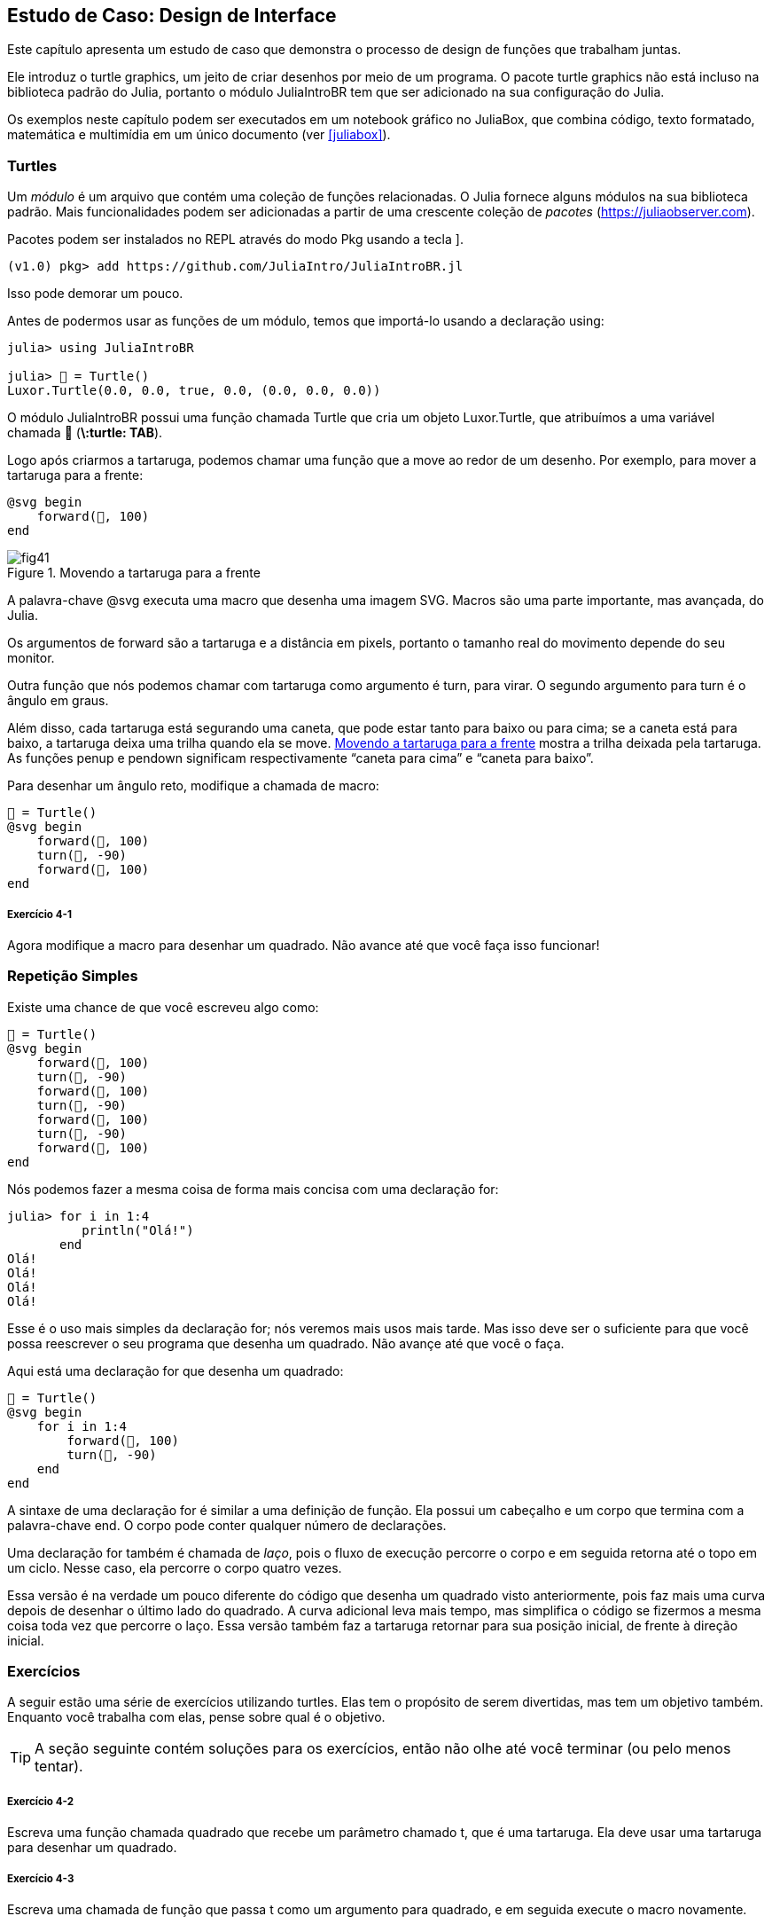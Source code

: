 [[chap04]]
== Estudo de Caso: Design de Interface

Este capítulo apresenta um estudo de caso que demonstra o processo de design de funções que trabalham juntas.

Ele introduz o turtle graphics, um jeito de criar desenhos por meio de um programa. O pacote turtle graphics não está incluso na biblioteca padrão do Julia, portanto o módulo JuliaIntroBR tem que ser adicionado na sua configuração do Julia.

Os exemplos neste capítulo podem ser executados em um notebook gráfico no JuliaBox, que combina código, texto formatado, matemática e multimídia em um único documento (ver <<juliabox>>).
(((JuliaBox, notebook gráfico)))


=== Turtles

Um _módulo_ é um arquivo que contém uma coleção de funções relacionadas. O Julia fornece alguns módulos na sua biblioteca padrão. Mais funcionalidades podem ser adicionadas a partir de uma crescente coleção de _pacotes_ (https://juliaobserver.com).
(((módulo)))(((pacote)))

Pacotes podem ser instalados no REPL através do modo Pkg usando a tecla +]+.
(((pass:[&#93;])))(((JuliaIntroBR)))((("módulo", "JuliaIntroBR", see="JuliaIntroBR")))

[source,jlcon]
----
(v1.0) pkg> add https://github.com/JuliaIntro/JuliaIntroBR.jl
----

Isso pode demorar um pouco.

Antes de podermos usar as funções de um módulo, temos que importá-lo usando a declaração +using+:
(((using)))((("palavra-chave", "using", see="using")))(((declaração using)))((("declaração", "using", see="declaração qusing")))

[source,@julia-repl-test]
----
julia> using JuliaIntroBR

julia> 🐢 = Turtle()
Luxor.Turtle(0.0, 0.0, true, 0.0, (0.0, 0.0, 0.0))
----

O módulo +JuliaIntroBR+ possui uma função chamada +Turtle+ que cria um objeto +Luxor.Turtle+, que atribuímos a uma variável chamada +🐢+ (*+\:turtle: TAB+*).
(((Turtle)))((("tipo", "Luxor", "Turtle", see="Turtle")))

Logo após criarmos a tartaruga, podemos chamar uma função que a move ao redor de um desenho. Por exemplo, para mover a tartaruga para a frente:
(((para a frente)))((("função", "JuliaIntroBR", "para a frente", see="para a frente")))

[source,julia]
----
@svg begin
    forward(🐢, 100)
end
----

[[fig04-1]]
.Movendo a tartaruga para a frente
image::images/fig41.svg[]


A palavra-chave +@svg+ executa uma macro que desenha uma imagem SVG. Macros são uma parte importante, mas avançada, do Julia.
(((@svg)))((("macro", "Luxor", "@svg", see="@svg")))(((macro)))(((imagem SVG)))

Os argumentos de +forward+ são a tartaruga e a distância em pixels, portanto o tamanho real do movimento depende do seu monitor.

Outra função que nós podemos chamar com tartaruga como argumento é +turn+, para virar. O segundo argumento para +turn+ é o ângulo em graus.
(((turn)))((("função", "JuliaIntroBR", "turn", see="turn")))

Além disso, cada tartaruga está segurando uma caneta, que pode estar tanto para baixo ou para cima; se a caneta está para baixo, a tartaruga deixa uma trilha quando ela se move. <<fig04-1>> mostra a trilha deixada pela tartaruga. As funções +penup+ e +pendown+ significam respectivamente “caneta para cima” e “caneta para baixo”.
(((penup)))((("função", "JuliaIntroBR", "penup", see="penup")))(((pendown)))((("função", "JuliaIntroBR", "pendown", see="pendown")))

Para desenhar um ângulo reto, modifique a chamada de macro:

[source,julia]
----
🐢 = Turtle()
@svg begin
    forward(🐢, 100)
    turn(🐢, -90)
    forward(🐢, 100)
end
----

===== Exercício 4-1

Agora modifique a macro para desenhar um quadrado. Não avance até que você faça isso funcionar!


[[simple_repetition]]
=== Repetição Simples

Existe uma chance de que você escreveu algo como:
(((repetição)))

[source,julia]
----
🐢 = Turtle()
@svg begin
    forward(🐢, 100)
    turn(🐢, -90)
    forward(🐢, 100)
    turn(🐢, -90)
    forward(🐢, 100)
    turn(🐢, -90)
    forward(🐢, 100)
end
----

Nós podemos fazer a mesma coisa de forma mais concisa com uma declaração +for+:
(((declaração for)))((("declaração", "for", see="declaração for")))(((for)))((("palavra-chave", "for", see="for")))(((in)))((("palavra-chave", "in", see="in")))

[source,@julia-repl-test]
----
julia> for i in 1:4
          println("Olá!")
       end
Olá!
Olá!
Olá!
Olá!
----

Esse é o uso mais simples da declaração +for+; nós veremos mais usos mais tarde. Mas isso deve ser o suficiente para que você possa reescrever o seu programa que desenha um quadrado. Não avançe até que você o faça.

Aqui está uma declaração +for+ que desenha um quadrado:

[source,julia]
----
🐢 = Turtle()
@svg begin
    for i in 1:4
        forward(🐢, 100)
        turn(🐢, -90)
    end
end
----

A sintaxe de uma declaração +for+ é similar a uma definição de função. Ela possui um cabeçalho e um corpo que termina com a palavra-chave +end+. O corpo pode conter qualquer número de declarações.
(((end)))

Uma declaração +for+ também é chamada de _laço_, pois o fluxo de execução percorre o corpo e em seguida retorna até o topo em um ciclo. Nesse caso, ela percorre o corpo quatro vezes.
(((laço)))

Essa versão é na verdade um pouco diferente do código que desenha um quadrado visto anteriormente, pois faz mais uma curva depois de desenhar o último lado do quadrado. A curva adicional leva mais tempo, mas simplifica o código se fizermos a mesma coisa toda vez que percorre o laço. Essa versão também faz a tartaruga retornar para sua posição inicial, de frente à direção inicial.


=== Exercícios

A seguir estão uma série de exercícios utilizando turtles. Elas tem o propósito de serem divertidas, mas tem um objetivo também. Enquanto você trabalha com elas, pense sobre qual é o objetivo.

[TIP]
====
A seção seguinte contém soluções para os exercícios, então não olhe até você terminar (ou pelo menos tentar).
====

[[ex04-1]]
===== Exercício 4-2

Escreva uma função chamada +quadrado+ que recebe um parâmetro chamado +t+, que é uma tartaruga. Ela deve usar uma tartaruga para desenhar um quadrado.

[[ex04-2]]
===== Exercício 4-3

Escreva uma chamada de função que passa +t+ como um argumento para +quadrado+, e em seguida execute o macro novamente.

[[ex04-3]]
===== Exercício 4-4

Adicione outro parâmetro, chamado +com+, em +quadrado+. Modifique o corpo para que o comprimento dos lados seja +com+, e então modifique a chamada de função para receber um segundo argumento. Execute a macro novamente. Teste com uma série de valores para +com+.

[[ex04-4]]
===== Exercício 4-5

Faça uma cópia de +quadrado+ e mude o nome para +polígono+. Adicione outro parâmetro chamado +n+ e modifique o corpo para que ele desenhe um polígono com latexmath:[\(n\)] lados.

[TIP]
====
Os ângulos externos de um polígono regular de latexmath:[\(n\)] lados são iguais a latexmath:[\(\frac{360}{n}\)] graus.
====

[[ex04-5]]
===== Exercício 4-6

Escreva uma função chamada +círculo+ que recebe uma tartaruga +t+, e raio +r+ como parâmetros e que desenha uma figura próxima à um círculo através da chamada de +polígono+ com um comprimento e número de lados apropriados. Teste sua função com uma série de valores de +r+.

[TIP]
====
Descubra a circunferência do círculo e garanta que +com * n == circunferência+.
====

[[ex04-6]]
===== Exercício 4-7

Faça uma versão mais geral de +círculo+ chamada +arco+ que recebe um parâmetro adicional +ângulo+, que determina qual fração de círculo desenhar. +ângulo+ é uma medida em graus, então quando +ângulo = 360+, +arco+ deve desenhar um círculo completo.


=== Encapsulamento

O primeiro exercício pede para que você coloque o seu código de desenhar quadrado em uma definição de função, e que em seguida você chame essa função utilizando tartaruga como parâmetro. Aqui está a solução:
(((quadrado)))((("função", "definido pelo programador", "quadrado", see="quadrado")))

[source,julia]
----
function quadrado(t)
    for i in 1:4
        forward(t, 100)
        turn(t, -90)
    end
end
🐢 = Turtle()
@svg begin
    square(🐢)
end
----

As declarações +forward+ e +turn+ são indentadas duas vezes para mostrar que elas estão dentro do laço +for+, que está dentro da definição da função.
(((indentação)))

Dentro da função, +t+ refere-se à mesma tartaruga +🐢+, então +turn(t, -90)+ tem o mesmo efeito que +turn(🐢+, -90)+. Neste caso, por que não chamar o parâmetro +🐢+ ? A ideia é que +t+ pode ser qualquer tartaruga, não somente +🐢+, então você pode criar uma segunda tartaruga e passá-la como argumento para +quadrado+.

[source,julia]
----
🐫 = Turtle()
@svg begin
    square(🐫)
end
----

Envolver um pedaço de código em uma função é chamado de _encapsulamento_. Um dos benefícios do encapsulamento é que ele anexa um nome ao código, que serve como uma forma de documentação. Outra vantagem é que se você está re-utilizando o código, é mais conciso chamar a função duas vezes do que copiar e colar o corpo!
(((encapsulamento)))


=== Generalização

O próximo passo é adicionar +com+ aos parâmetros de +quadrado+. Aqui está a solução:
(((quadrado)))

[source,julia]
----
function quadrado(t, com)
    for i in 1:4
        forward(t, com)
        turn(t, -90)
    end
end
🐢 = Turtle()
@svg begin
    square(🐢, 100)
end
----

Adicionar um parâmetro a uma função é chamado de _generalização_ pois faz com que a função seja mais abrangente: na versão anterior, o quadrado sempre tem o mesmo tamanho; nesta versão ele pode ter qualquer tamanho.
(((generalização)))

O próximo passo também é uma generalização. Ao invés de desenhar quadrados, +polígono+ desenha polígonos regulares com qualquer número de lados. Aqui está a solução:
(((polígono)))((("função", "definido pelo programador", "polígono", see="polígono")))

[source,julia]
----
function polígono(t, n, com)
    ângulo = 360 / n
    for i in 1:n
        forward(t, com)
        turn(t, -ângulo)
    end
end
🐢 = Turtle()
@svg begin
    polígono(🐢, 7, 70)
end
----

Este exemplo desenha um heptágono de lado medindo 70.


=== Design de Interface

O próximo passo é escrever +círculo+, que recebe um raio +r+ como parâmetro. Aqui está uma solução simples que usa +polígono+ para desenhar um polígono de 50 lados:
(((círculo)))((("função", "definido pelo programador", "círculo", see="círculo")))

[source,julia]
----
function círculo(t, r)
    circunferência = 2 * π * r
    n = 50
    com = circunferência / n
    polígono(t, n, com)
end
----

A primeira linha computa a circunferência de um círculo com raio latexmath:[\(r\)] usando a fórmula latexmath:[\(2 \pi r\)]. +n+ é o número de segmentos de linha usados na nossa aproximação de um círculo, e +com+ é o comprimento de cada segmento. Portanto, +polígono+ desenha um polígono de 50 lados que se aproxima um círculo de raio +r+.

Uma limitação dessa solução é que +n+ é uma constante, o que significa que para círculos bem grandes, os segmentos de linha são muito longos, e para círculos pequenos, nós gastamos tempo desenhando segmentos bem pequenos. Uma solução seria generalizar a função para que ela receba +n+ como parâmetro. Isso daria ao usuário (qualquer um que chame círculo) mais controle, mas a interface seria menos limpa.

A _interface_ de uma função é um resumo de como ela deve ser usada: quais são os parâmetros? O que a função faz? E qual o seu valor de retorno? Uma interface é “limpa” se permite àquele que chamou a função fazer tudo o que ele quer sem precisar lidar com detalhes desnecessários.
(((interface)))

Neste exemplo, +r+ pertence à interface pois especifica o círculo a ser desenhado. +n+ é menos apropriada pois diz respeito aos detalhes de como o círculo deve ser renderizado.

Em vez de bagunçar a interface, é melhor escolher um valor apropriado de +n+ dependendo de +circunferência+:

[source,julia]
----
function círculo(t, r)
    circunferência = 2 * π * r
    n = trunc(circunferência / 3) + 3
    com = circunferência / n
    polígono(t, n, com)
end
----

Agora o número de segmentos é um inteiro ao redor de +circunferência/3+, então o comprimento de cada segmento é aproximadamente 3, que é pequeno o suficiente para que os círculos fiquem bons, mas grande o suficiente para ser eficaz, e aceitável para qualquer tamanho de círculo.

Adicionar 3 a +n+ garante que o polígono tenha no mínimo 3 lados.


[[reestruturação]]
=== Reestruturação

Quando escrevemos +círculo+, pudemos reutilizar +polígono+ pois um polígono com vários lados é uma boa aproximação de um círculo. Mas +arco+ não é igualmente cooperativo; não podemos usar +polígono+ ou +círculo+ para desenhar um arco.

Uma alternativa é começar com uma cópia de +polígono+ e transformá-la em +arco+. O resultado pode parecer algo como:
(((arco)))((("função", "definido pelo programador", "arco", see="arco")))

[source,julia]
----
function arco(t, r, ângulo)
    com_arco = 2 * π * r * ângulo / 360
    n = trunc(com_arco / 3) + 1
    tam_passo = com_arco / n
    ang_passo = ângulo / n
    for i in 1:n
        forward(t, tam_passo)
        turn(t, -ang_passo)
    end
end
----

A segunda metade dessa função parece-se com +polígono+, mas nós não podemos reusar +polígono+ sem mudar a interface. Nós poderíamos generalizar +polígono+ para receber +ângulo+ como terceiro argumento, mas então +polígono+ não seria mais um nome apropriado! Ao invés disso, chamaremos a função mais geral +polilinha+:
(((polilinha)))((("função", "definido pelo programador", "polilinha", see="polilinha")))

[source,julia]
----
function polilinha(t, n, com, ângulo)
    for i in 1:n
        forward(t, com)
        turn(t, -ângulo)
    end
end
----

Agora nós podemos reescrever +polígono+ e +arco+ para usar +polilinha+:
(((polígono)))(((arco)))

[source,julia]
----
function polígono(t, n, com)
    ângulo = 360 / n
    polilinha(t, n, com, ângulo)
end

function arco(t, r, ângulo)
    com_arco = 2 * π * r * ângulo / 360
    n = trunc(com_arco / 3) + 1
    com_passo = com_arco / n
    ang_passo = ângulo / n
    polilinha(t, n, com_passo, ang_passo)
end
----

Finalmente, nós podemos reescrever +círculo+ para usar +arco+:
(((círculo)))

[source,julia]
----
function círculo(t, r)
    arco(t, r, 360)
end
----

Este processo de reorganização de um programa para melhorar interface e facilitar o reuso de código é chamado de _refatoração_. Neste caso, nós percebemos que havia código similar em +arco+ e +polígono+, então nós o “fatoramos” para dentro de +polilinha+.
(((refactoring)))

Se nós tivéssemos planejado com antecedência, nós poderíamos ter escrito +polilinha+ primeiro e evitado a refatoração, mas você frequentemente não sabe o suficiente no começo de um projeto para planejar todas as interfaces. A partir do momento em que você começa a programar, você passa a entender o problema melhor. Às vezes refatoração é um sinal de que você aprendeu alguma coisa.


=== Um Plano de Desenvolvimento

Um _plano de desenvolvimento_ é um processo para escrever programas. O processo que usamos nesse estudo de caso é “encapsulamento e generalização”. Os passos desse processo são:
(((plano de desenvolvimento para um programa)))

. Comece escrevendo um pequeno programa sem definições de funções.

. Uma vez que você fez com que o seu programa funcione, identifique um pedaço coerente dele, encapsule-o em uma função e dê a ela um nome.

. Generalize a função adicionando parâmetros apropriados.

. Repita os passos 1-3 até que você tenha um conjunto de programas funcionais. Copie e cole o código para evitar redigi-los (e redepurá-los).

. Busque por oportunidades de melhora no programa através da refatoração. Por exemplo, se você tem um código similar em vários lugares, considere fatorá-lo em uma função geral apropriada.

Esse processo tem algumas desvantagens-nós veremos as alternativas mais tarde-mas pode ser útil se você não sabe previamente como dividir o programa em funções. Essa abordagem permite que você planeje conforme você vai projetando.


=== Docstring

Uma _docstring_ é uma string que vem antes de uma função e descreve sua interface (“doc” refere-se a “documentação”). Aqui está um exemplo:
(((docstring)))(((aspas triplas)))((("pass:[&quot;&quot;&quot;]", see="aspas triplas")))

[source,julia]
----
"""
polilinha(t, n, com, ângulo)

Desenha n segmentos de linha dado o comprimento
e o ângulo (em graus) entre eles.  t é uma tartaruga.
"""
function polilinha(t, n, com, ângulo)
    for i in 1:n
        forward(t, com)
        turn(t, -ângulo)
    end
end
----

A documentação pode ser acessada no REPL ou em um notebook digitando ? seguido pelo nome de uma função ou macro, e apertando +ENTER+;
(((ajuda)))((("?", see="ajuda")))

----
help?> polilinha
search:

  polilinha(t, n, com, ângulo)

  Desenha n segmentos de linha dado o comprimento e o ângulo (em graus) entre eles. t é uma tartaruga.
----

Docstrings são comumente strings envolvidas por três aspas, também conhecidas por strings multi-linha, pois as três aspas permitem que a string abranja mais de uma linha.

Uma docstring contém a informação essencial que alguém precisaria para usar essa função. Ela explica concisamente o que a função faz (sem entrar em detalhes de como ela faz). Ela explica que efeito cada parâmetro tem na execução da função e qual tipo cada parâmetro deve ser (se não é óbvio).

[TIP]
====
Escrever esse tipo de documentação é uma parte importante do design de interface. Uma interface bem projetada deve ser simples de explicar; se você encontra dificuldade em explicar uma de sua funções, talvez sua interface possa ser melhorada.
====


=== Depuração

Uma interface é como um contrato entre a função e quem a chama. Quem chama concorda em fornecer certos parâmetros e a função concorda em fazer um certo trabalho.
(((depurando)))

Por exemplo, +polilinha+ requer quatro argumentos: +t+ tem que ser uma tartaruga; +n+ tem que ser um inteiro; +com+ deve ser um número positivo; e +ângulo+ tem que ser um número, que assume-se ser uma medida em graus.

Esses requerimentos são chamados de _precondições_ pois eles deveriam ser verdadeiros antes que a função execute. Inversamente, condições no final da função são chamadas de _pós-condições_. Pós-condições incluem o efeito desejado da função (como desenhar segmentos de linha) e qualquer efeito colateral (como mover a tartaruga ou fazer outra mudança).
(((precondição)))(((pós-condição)))

precondições são de responsabilidade de quem chama a função. Se quem chama viola uma precondição (propriamente documentada!) e a função não funciona adequadamente, o bug está em quem chamou, e não na função.

Se as precondições são satisfeitas e as pós-condições não, então o bug está na função. Se as suas pré- e pós-condições forem claras, elas podem ajudar na hora de depurar.


=== Glossário

módulo::
Um arquivo que contém uma coleção de funções e outras definições relacionadas.
(((módulo)))

pacote::
Uma biblioteca externa com funcionalidade adicional.
(((pacote)))

declaração using::
Uma declaração que lê um arquivo módulo e cria um objeto módulo.
(((declaração using)))

laço::
Uma parte do programa que é executada repetidamente.
(((laço)))

encapsulamento::
O processo de transformar uma sequência de comandos em uma definição de função.
(((encapsulamento)))

generalização::
O processo de substituir algo desnecessariamente específico (como um número) por algo mais adequadamente irrestrito (como uma variável ou parâmetro).
(((generalização)))

interface::
Uma descrição de como usar uma função, incluindo o nome, as descrições dos argumentos e o valor de retorno.
(((interface)))

refatoração::
O processo de modificar um programa funcional para melhorar a interface da função e outras qualidades do código.
(((refatoração)))

plano de desenvolvimento::
Um processo para escrever programas.
(((plano de desenvolvimento)))

docstring::
Uma string que aparece no topo de uma definição de função para documentar a interface da função.
(((docstring)))

precondição::
Um requerimento que deve ser satisfeito por quem chama antes da função iniciar.
(((precondição)))

pós-condição::
Um requerimento que deve ser satisfeito pela função antes de acabar.
(((pós-condição)))


=== Exercícios

[[ex04-7]]
===== Exercício 4-8

Digite o código deste capítulo em um notebook.

. Desenhe um diagrama de pilha que mostra o fluxo de execuções de +círculo(🐢, raio)+. Você pode contar no dedo ou adicionar declarações de impressão no código.

. A versão de +arco+ em <<refatoração>> não é muito precisa dado que a aproximação linear do círculo está sempre fora do verdadeiro círculo. Como resultado, a tartaruga acaba alguns pixels depois do destino correto. Minha solução mostra uma maneira de reduzir o efeito desse erro. Leia o código e veja se faz sentido para você. Se você desenhar o diagrama, você poderá ver como ela funciona.
(((arco)))

[source,julia]
----
"""
arco(t, r, ângulo)

Desenha um arco dado o raio e ângulo:

    t: tartaruga
    r: raio
    ângulo: ângulo feito pelo arco, em graus
"""
function arco(t, r, ângulo)
    com_arco = 2 * π * r * abs(ângulo) / 360
    n = trunc(com_arco / 4) + 3
    com_passo = com_arco / n
    ang_passo = ângulo / n

    # fazendo uma leve curva para a esquerda antes de iniciar
    # reduz o erro causado pela aproximação linear do arco
    turn(t, -ang_passo/2)
    polilinha(t, n, com_passo, ang_passo)
    turn(t, ang_passo/2)
end
----

[[ex04-8]]
===== Exercício 4-9

Escreva um conjunto geral de funções apropriadas que podem desenhar flores como em <<fig04-2>>.

[[fig04-2]]
.Flores de Tartaruga
image::images/fig42.svg[]

[[ex04-9]]
===== Exercício 4-10

Escreva um conjunto geral de funções apropriadas que podem desenhar formas como as de <<fig04-3>>.

[[fig04-3]]
.Tortas de Tartaruga
image::images/fig43.svg[]

[[ex04-10]]
===== Exercício 4-11

As letras do alfabeto podem ser construídas a partir de um número moderado de elementos básicos, como linhas verticais, horizontais e algumas curvas. Projete um alfabeto que pode ser desenhado com o menor número de elementos básicos e em seguida escreva funções que desenhem letras.

Você deve escrever uma função para cada letra, com nomes +desenha_a+, +desenha_b+, etc., e coloque suas funções em um arquivo chamado _letras.jl_.

[[ex04-11]]
===== Exercício 4-12

Leia sobre espirais em https://pt.wikipedia.org/wiki/Espiral; em seguida escreva um programa que desenha uma espiral de Arquimedes como em <<fig04-4>>.

[[fig04-4]]
.Espiral de Arquimedes
image::images/fig44.svg[]
